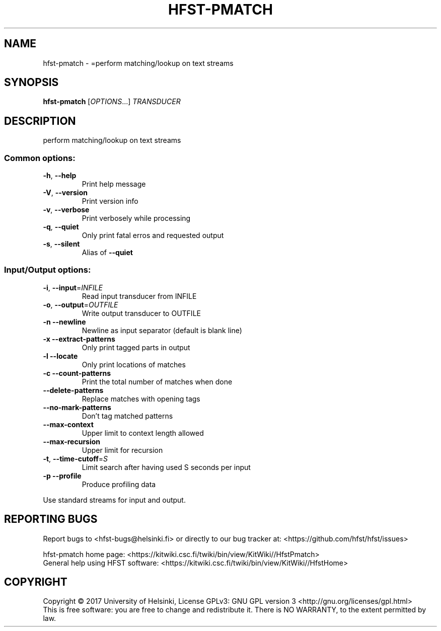 .\" DO NOT MODIFY THIS FILE!  It was generated by help2man 1.47.3.
.TH HFST-PMATCH "1" "March 2017" "HFST" "User Commands"
.SH NAME
hfst-pmatch \- =perform matching/lookup on text streams
.SH SYNOPSIS
.B hfst-pmatch
[\fI\,OPTIONS\/\fR...] \fI\,TRANSDUCER\/\fR
.SH DESCRIPTION
perform matching/lookup on text streams
.SS "Common options:"
.TP
\fB\-h\fR, \fB\-\-help\fR
Print help message
.TP
\fB\-V\fR, \fB\-\-version\fR
Print version info
.TP
\fB\-v\fR, \fB\-\-verbose\fR
Print verbosely while processing
.TP
\fB\-q\fR, \fB\-\-quiet\fR
Only print fatal erros and requested output
.TP
\fB\-s\fR, \fB\-\-silent\fR
Alias of \fB\-\-quiet\fR
.SS "Input/Output options:"
.TP
\fB\-i\fR, \fB\-\-input\fR=\fI\,INFILE\/\fR
Read input transducer from INFILE
.TP
\fB\-o\fR, \fB\-\-output\fR=\fI\,OUTFILE\/\fR
Write output transducer to OUTFILE
.TP
\fB\-n\fR  \fB\-\-newline\fR
Newline as input separator (default is blank line)
.TP
\fB\-x\fR  \fB\-\-extract\-patterns\fR
Only print tagged parts in output
.TP
\fB\-l\fR  \fB\-\-locate\fR
Only print locations of matches
.TP
\fB\-c\fR  \fB\-\-count\-patterns\fR
Print the total number of matches when done
.TP
\fB\-\-delete\-patterns\fR
Replace matches with opening tags
.TP
\fB\-\-no\-mark\-patterns\fR
Don't tag matched patterns
.TP
\fB\-\-max\-context\fR
Upper limit to context length allowed
.TP
\fB\-\-max\-recursion\fR
Upper limit for recursion
.TP
\fB\-t\fR, \fB\-\-time\-cutoff\fR=\fI\,S\/\fR
Limit search after having used S seconds per input
.TP
\fB\-p\fR  \fB\-\-profile\fR
Produce profiling data
.PP
Use standard streams for input and output.
.SH "REPORTING BUGS"
Report bugs to <hfst\-bugs@helsinki.fi> or directly to our bug tracker at:
<https://github.com/hfst/hfst/issues>
.PP
hfst\-pmatch home page:
<https://kitwiki.csc.fi/twiki/bin/view/KitWiki//HfstPmatch>
.br
General help using HFST software:
<https://kitwiki.csc.fi/twiki/bin/view/KitWiki//HfstHome>
.SH COPYRIGHT
Copyright \(co 2017 University of Helsinki,
License GPLv3: GNU GPL version 3 <http://gnu.org/licenses/gpl.html>
.br
This is free software: you are free to change and redistribute it.
There is NO WARRANTY, to the extent permitted by law.
